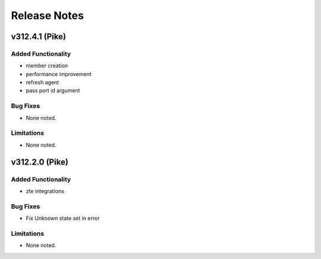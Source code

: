 .. index:: Release Notes

.. _Release Notes:

Release Notes
=============

v312.4.1 (Pike)
--------------

Added Functionality
```````````````````
* member creation
* performance improvement
* refresh agent
* pass port id argument


Bug Fixes
`````````
* None noted.


Limitations
```````````
* None noted.


v312.2.0 (Pike)
--------------

Added Functionality
```````````````````
* zte integrations


Bug Fixes
`````````
* Fix Unknown state set in error


Limitations
```````````
* None noted.
